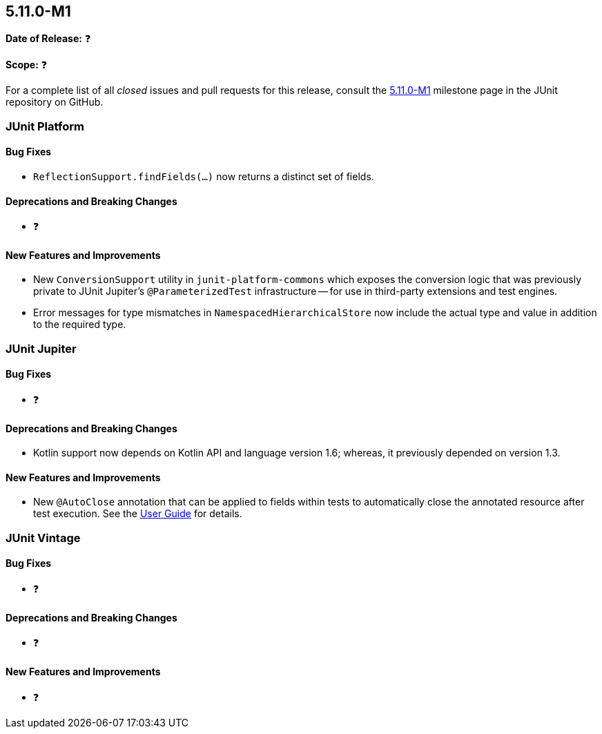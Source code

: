 [[release-notes-5.11.0-M1]]
== 5.11.0-M1

*Date of Release:* ❓

*Scope:* ❓

For a complete list of all _closed_ issues and pull requests for this release, consult the
link:{junit5-repo}+/milestone/68?closed=1+[5.11.0-M1] milestone page in the JUnit
repository on GitHub.


[[release-notes-5.11.0-M1-junit-platform]]
=== JUnit Platform

[[release-notes-5.11.0-M1-junit-platform-bug-fixes]]
==== Bug Fixes

* `ReflectionSupport.findFields(...)` now returns a distinct set of fields.

[[release-notes-5.11.0-M1-junit-platform-deprecations-and-breaking-changes]]
==== Deprecations and Breaking Changes

* ❓

[[release-notes-5.11.0-M1-junit-platform-new-features-and-improvements]]
==== New Features and Improvements

* New `ConversionSupport` utility in `junit-platform-commons` which exposes the conversion
  logic that was previously private to JUnit Jupiter's `@ParameterizedTest` infrastructure
  -- for use in third-party extensions and test engines.
* Error messages for type mismatches in `NamespacedHierarchicalStore` now include the
  actual type and value in addition to the required type.


[[release-notes-5.11.0-M1-junit-jupiter]]
=== JUnit Jupiter

[[release-notes-5.11.0-M1-junit-jupiter-bug-fixes]]
==== Bug Fixes

* ❓

[[release-notes-5.11.0-M1-junit-jupiter-deprecations-and-breaking-changes]]
==== Deprecations and Breaking Changes

* Kotlin support now depends on Kotlin API and language version 1.6; whereas, it
  previously depended on version 1.3.

[[release-notes-5.11.0-M1-junit-jupiter-new-features-and-improvements]]
==== New Features and Improvements

* New `@AutoClose` annotation that can be applied to fields within tests to automatically
  close the annotated resource after test execution. See the
  <<../user-guide/index.adoc#writing-tests-built-in-extensions-AutoClose, User Guide>> for
  details.


[[release-notes-5.11.0-M1-junit-vintage]]
=== JUnit Vintage

[[release-notes-5.11.0-M1-junit-vintage-bug-fixes]]
==== Bug Fixes

* ❓

[[release-notes-5.11.0-M1-junit-vintage-deprecations-and-breaking-changes]]
==== Deprecations and Breaking Changes

* ❓

[[release-notes-5.11.0-M1-junit-vintage-new-features-and-improvements]]
==== New Features and Improvements

* ❓
